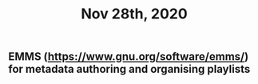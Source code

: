 #+TITLE: Nov 28th, 2020

** EMMS (https://www.gnu.org/software/emms/) for metadata authoring and organising playlists
